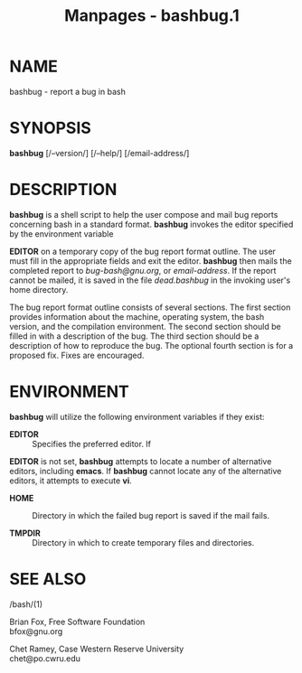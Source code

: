 #+TITLE: Manpages - bashbug.1
* NAME
bashbug - report a bug in bash

* SYNOPSIS
*bashbug* [/--version/] [/--help/] [/email-address/]

* DESCRIPTION
*bashbug* is a shell script to help the user compose and mail bug
reports concerning bash in a standard format. *bashbug* invokes the
editor specified by the environment variable

*EDITOR* on a temporary copy of the bug report format outline. The user
must fill in the appropriate fields and exit the editor. *bashbug* then
mails the completed report to /bug-bash@gnu.org/, or /email-address/. If
the report cannot be mailed, it is saved in the file /dead.bashbug/ in
the invoking user's home directory.

The bug report format outline consists of several sections. The first
section provides information about the machine, operating system, the
bash version, and the compilation environment. The second section should
be filled in with a description of the bug. The third section should be
a description of how to reproduce the bug. The optional fourth section
is for a proposed fix. Fixes are encouraged.

* ENVIRONMENT
*bashbug* will utilize the following environment variables if they
exist:

- *EDITOR* :: Specifies the preferred editor. If

*EDITOR* is not set, *bashbug* attempts to locate a number of
alternative editors, including *emacs*. If *bashbug* cannot locate any
of the alternative editors, it attempts to execute *vi*.

- *HOME* :: Directory in which the failed bug report is saved if the
  mail fails.

- *TMPDIR* :: Directory in which to create temporary files and
  directories.

* SEE ALSO
- /bash/(1) :: * AUTHORS

Brian Fox, Free Software Foundation\\
bfox@gnu.org

Chet Ramey, Case Western Reserve University\\
chet@po.cwru.edu
